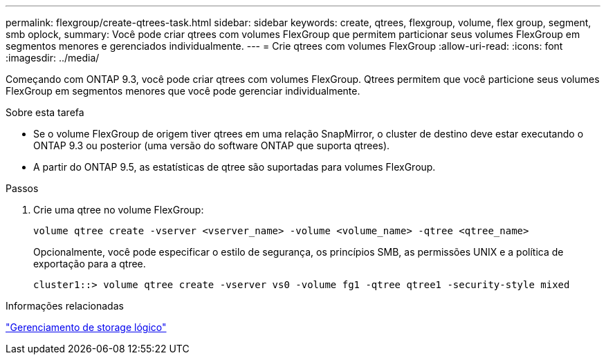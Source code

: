 ---
permalink: flexgroup/create-qtrees-task.html 
sidebar: sidebar 
keywords: create, qtrees, flexgroup, volume, flex group, segment, smb oplock, 
summary: Você pode criar qtrees com volumes FlexGroup que permitem particionar seus volumes FlexGroup em segmentos menores e gerenciados individualmente. 
---
= Crie qtrees com volumes FlexGroup
:allow-uri-read: 
:icons: font
:imagesdir: ../media/


[role="lead"]
Começando com ONTAP 9.3, você pode criar qtrees com volumes FlexGroup. Qtrees permitem que você particione seus volumes FlexGroup em segmentos menores que você pode gerenciar individualmente.

.Sobre esta tarefa
* Se o volume FlexGroup de origem tiver qtrees em uma relação SnapMirror, o cluster de destino deve estar executando o ONTAP 9.3 ou posterior (uma versão do software ONTAP que suporta qtrees).
* A partir do ONTAP 9.5, as estatísticas de qtree são suportadas para volumes FlexGroup.


.Passos
. Crie uma qtree no volume FlexGroup:
+
[source, cli]
----
volume qtree create -vserver <vserver_name> -volume <volume_name> -qtree <qtree_name>
----
+
Opcionalmente, você pode especificar o estilo de segurança, os princípios SMB, as permissões UNIX e a política de exportação para a qtree.

+
[listing]
----
cluster1::> volume qtree create -vserver vs0 -volume fg1 -qtree qtree1 -security-style mixed
----


.Informações relacionadas
link:../volumes/index.html["Gerenciamento de storage lógico"]
